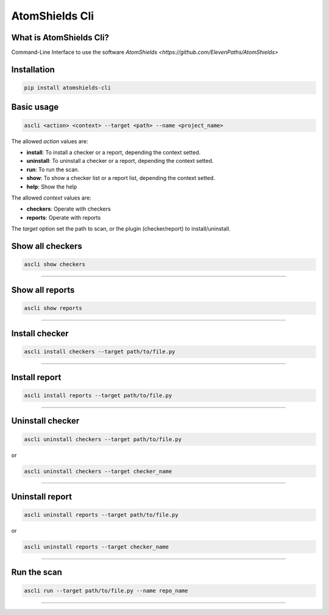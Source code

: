 
AtomShields Cli
===============

What is AtomShields Cli?
--------------------

Command-Line Interface to use the software `AtomShields <https://github.com/ElevenPaths/AtomShields>`

Installation
------------

.. code-block:: shell

  pip install atomshields-cli


Basic usage
-----------

.. code-block:: shell

  ascli <action> <context> --target <path> --name <project_name>

The allowed *action* values are:

- **install**: To install a checker or a report, depending the context setted.
- **uninstall**: To uninstall a checker or a report, depending the context setted.
- **run**: To run the scan.
- **show**: To show a checker list or a report list, depending the context setted.
- **help**: Show the help

The allowed *context* values are:

- **checkers**: Operate with checkers
- **reports**: Operate with reports

The *target* option set the path to scan, or the plugin (checker/report) to install/uninstall.


Show all checkers
-----------

.. code-block:: shell

  ascli show checkers

------------------------------------------------------------------------------------------

Show all reports
-----------

.. code-block:: shell

  ascli show reports

------------------------------------------------------------------------------------------


Install checker
-----------

.. code-block:: shell

  ascli install checkers --target path/to/file.py

------------------------------------------------------------------------------------------

Install report
-----------

.. code-block:: shell

  ascli install reports --target path/to/file.py

------------------------------------------------------------------------------------------

Uninstall checker
-----------

.. code-block:: shell

  ascli uninstall checkers --target path/to/file.py

or

.. code-block:: shell

  ascli uninstall checkers --target checker_name

------------------------------------------------------------------------------------------

Uninstall report
-----------

.. code-block:: shell

  ascli uninstall reports --target path/to/file.py

or

.. code-block:: shell

  ascli uninstall reports --target checker_name

------------------------------------------------------------------------------------------

Run the scan
-----------

.. code-block:: shell

  ascli run --target path/to/file.py --name repo_name


------------------------------------------------------------------------------------------